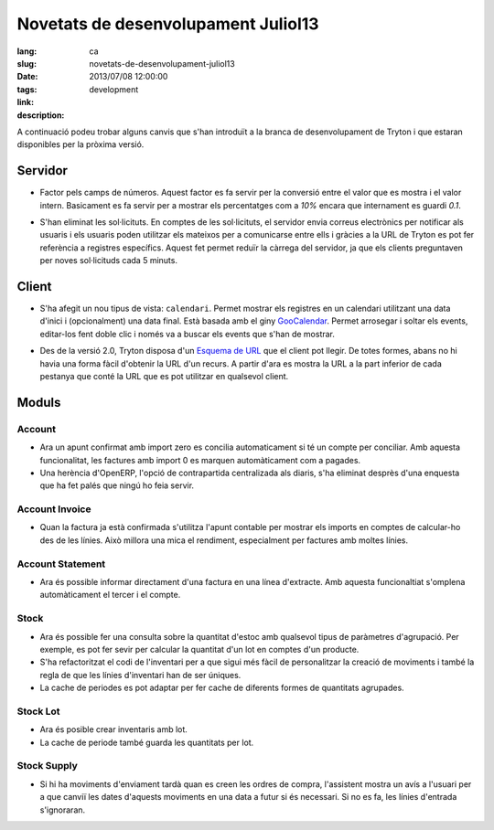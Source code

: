 Novetats de desenvolupament Juliol13
#######################################################################################

:lang: ca
:slug: novetats-de-desenvolupament-juliol13
:date: 2013/07/08 12:00:00
:tags: development
:link:
:description:

A continuació podeu trobar alguns canvis que s'han introduït a la branca de
desenvolupament de Tryton i que estaran disponibles per la pròxima versió.

Servidor
--------

* Factor pels camps de números. Aquest factor es fa servir per la conversió
  entre el valor que es mostra i el valor intern. Basicament es fa servir per
  a mostrar els percentatges com a *10%* encara que internament es guardi
  *0.1*.

  .. class:: img-rounded img-responsive
  .. image:: ../images/news/tryton_factor.png
        :alt: factor

* S'han eliminat les sol·licituts. En comptes de les sol·licituts, el servidor
  envia correus electrònics per notificar als usuaris i els usuaris poden
  utilitzar els mateixos per a comunicarse entre ells i gràcies a la URL de
  Tryton es pot fer referència a registres específics. Aquest fet permet reduïr
  la càrrega del servidor, ja que els clients preguntaven per noves
  sol·licituds cada 5 minuts.

Client
------

* S'ha afegit un nou tipus de vista: ``calendari``. Permet mostrar els registres
  en un calendari utilitzant una data d'inici i (opcionalment) una data final.
  Està basada amb el giny `GooCalendar <http://code.google.com/p/goocalendar/>`_.
  Permet arrosegar i soltar els events, editar-los fent doble clic i només va a
  buscar els events que s'han de mostrar.

  .. class:: img-rounded img-responsive
  .. image:: ../images/news/tryton_calendar_production.png
        :alt: production calendar

* Des de la versió 2.0, Tryton disposa d'un  `Esquema de URL
  <http://doc.tryton.org/2.8/tryton/doc/usage.html#url>`_ que el client pot
  llegir. De totes formes, abans no hi havia una forma fàcil d'obtenir la URL
  d'un recurs. A partir d'ara es mostra la URL a la part inferior de cada
  pestanya que conté la URL que es pot utilitzar en qualsevol client.

  .. class:: img-rounded img-responsive
  .. image:: ../images/news/tryton_url.png
        :alt: url

Moduls
------

Account
~~~~~~~

* Ara un apunt confirmat amb import zero es concilia automaticament si té
  un compte per conciliar. Amb aquesta funcionalitat, les factures amb import
  0 es marquen automàticament com a pagades.
* Una herència d'OpenERP, l'opció de contrapartida centralizada als diaris, s'ha
  eliminat desprès d'una enquesta que ha fet palés que ningú ho feia servir.

Account Invoice
~~~~~~~~~~~~~~~

* Quan la factura ja està confirmada s'utilitza l'apunt contable per mostrar
  els imports en comptes de calcular-ho des de les línies. Això millora una
  mica el rendiment, especialment per factures amb moltes línies.

Account Statement
~~~~~~~~~~~~~~~~~

* Ara és possible informar directament d'una factura en una línea d'extracte. Amb
  aquesta funcionaltiat s'omplena automàticament el tercer i el compte.

Stock
~~~~~

* Ara és possible fer una consulta sobre la quantitat d'estoc amb qualsevol
  tipus de paràmetres d'agrupació. Per exemple, es pot fer sevir per calcular
  la quantitat d'un lot en comptes d'un producte.
* S'ha refactoritzat el codi de l'inventari per a que sigui més fàcil de
  personalitzar la creació de moviments i també la regla de que les línies
  d'inventari han de ser úniques.
* La cache de periodes es pot adaptar per fer cache de diferents formes de
  quantitats agrupades.

Stock Lot
~~~~~~~~~

* Ara és posible crear inventaris amb lot.
* La cache de periode també guarda les quantitats per lot.

Stock Supply
~~~~~~~~~~~~

* Si hi ha moviments d'enviament tardà quan es creen les ordres de compra,
  l'assistent mostra un avís a l'usuari per a que canviï les dates d'aquests
  moviments en una data a futur si és necessari. Si no es fa, les línies
  d'entrada s'ignoraran.
